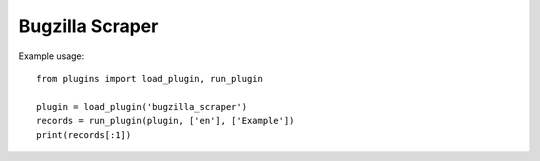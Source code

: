 Bugzilla Scraper
================

Example usage::

    from plugins import load_plugin, run_plugin

    plugin = load_plugin('bugzilla_scraper')
    records = run_plugin(plugin, ['en'], ['Example'])
    print(records[:1])
